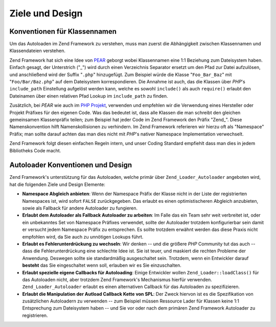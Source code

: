 .. _learning.autoloading.design:

Ziele und Design
================

.. _learning.autoloading.design.naming:

Konventionen für Klassennamen
-----------------------------

Um das Autoloaden im Zend Framework zu verstehen, muss man zuerst die Abhängigkeit zwischen Klassennamen und
Klassendateien verstehen.

Zend Framework hat sich eine Idee von `PEAR`_ geborgt wobei Klassennamen eine 1:1 Beziehung zum Dateisystem haben.
Einfach gesagt, der Unterstrich ("\_") wird durch einen Verzeichnis Separator ersetzt um den Pfad zur Datei
aufzulösen, und anschließend wird der Suffix "``.php``" hinzugefügt. Zum Beispiel würde die Klasse
"``Foo_Bar_Baz``" mit "``Foo/Bar/Baz.php``" auf dem Dateisystem korrespondieren. Die Annahme ist auch, das die
Klassen über *PHP*'s ``include_path`` Einstellung aufgelöst werden kann, welche es sowohl ``include()`` als auch
``require()`` erlaubt den Dateinamen über einen relativen Pfad Lookup im ``include_path`` zu finden.

Zusätzlich, bei *PEAR* wie auch im `PHP Projekt`_, verwenden und empfehlen wir die Verwendung eines Hersteller
oder Projekt Präfixes für den eigenen Code. Was das bedeutet ist, dass alle Klassen die man schreibt den gleichen
gemeinsamen Klassenpräfix teilen; zum Beispiel hat jeder Code im Zend Framework den Präfix "Zend\_". Diese
Namenskonvention hilft Namenskollisionen zu verhindern. Im Zend Framework referieren wir hierzu oft als "Namespace"
Präfix; man sollte darauf achten das man dies nicht mit *PHP*'s nativer Namespace Implementation verwechselt.

Zend Framework folgt diesen einfachen Regeln intern, und unser Coding Standard empfiehlt dass man dies in jedem
Bibliotheks Code macht.

.. _learning.autoloading.design.autoloader:

Autoloader Konventionen und Design
----------------------------------

Zend Framework's unterstützung für das Autoloaden, welche primär über ``Zend_Loader_Autoloader`` angeboten
wird, hat die folgenden Ziele und Design Elemente:

- **Namespace Abgleich anbieten**: Wenn der Namespace Präfix der Klasse nicht in der Liste der registrierten
  Namespaces ist, wird sofort ``FALSE`` zurückgegeben. Das erlaubt es einen optimistischeren Abgleich anzubieten,
  sowie als Fallback für andere Autoloader zu fungieren.

- **Erlaubt dem Autoloader als Fallback Autoloader zu arbeiten**: Im Falle das ein Team sehr weit verbreitet ist,
  oder ein unbekanntes Set von Namespace Präfixes verwendet, sollte der Autoloader trotzdem konfigurierbar sein
  damit er versucht jedem Namespace Präfix zu entsprechen. Es sollte trotzdem erwähnt werden das diese Praxis
  nicht empfohlen wird, da Sie auch zu unnötigen Lookups führt.

- **Erlaubt es Fehlerunterdrückung zu wechseln**: Wir denken -- und die größere *PHP* Community tut das auch --
  dass die Fehlerunterdrückung eine schlechte Idee ist. Sie ist teuer, und maskiert die rechten Probleme der
  Anwendung. Deswegen sollte sie standardmäßig ausgeschaltet sein. Trotzdem, wenn ein Entwickler darauf
  **besteht** das Sie eingeschaltet wenn soll, erlauben wir es Sie einzuschalten.

- **Erlaubt spezielle eigene Callbacks für Autoloading**: Einige Entwickler wollen ``Zend_Loader::loadClass()``
  für das Autoloaden nicht, aber trotzdem Zend Framework's Mechanismus hierfür verwenden.
  ``Zend_Loader_Autoloader`` erlaubt es einen alternativen Callback für das Autoloaden zu spezifizieren.

- **Erlaubt die Manipulation der Autload Callback Kette von SPL**: Der Zweck hiervon ist es die Spezifikation von
  zusätzlichen Autoloadern zu verwenden -- zum Beispiel müssen Ressource Lader für Klassen keine 1:1
  Entsprechung zum Dateisystem haben -- und Sie vor oder nach dem primären Zend Framework Autoloader zu
  registrieren.



.. _`PEAR`: http://pear.php.net/
.. _`PHP Projekt`: http://php.net/userlandnaming.tips
